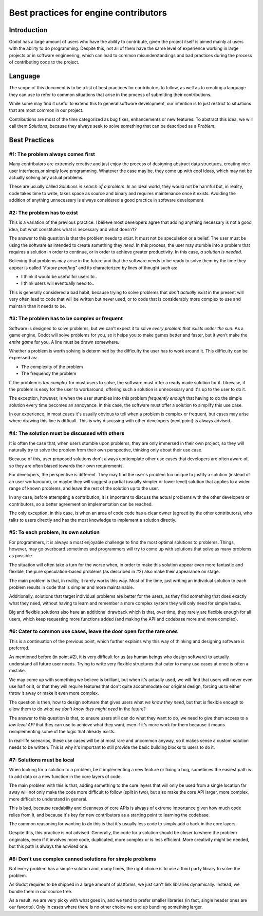.. _doc_best_practices_for_engine_contributors:

Best practices for engine contributors
======================================

Introduction
------------

Godot has a large amount of users who have the ability to contribute, given the project itself is aimed mainly at users with the ability to do programming. Despite this, not all of them have the same level of experience working in large projects or in software engineering, which can lead to common misunderstandings and bad practices during the process of contributing code to the project.

Language
--------

The scope of this document is to be a list of best practices for contributors to follow, as well as to creating a language they can use to refer to common situations that arise in the process of submitting their contributions.

While some may find it useful to extend this to general software development, our intention is to just restrict to situations that are most common in our project.

Contributions are most of the time categorized as bug fixes, enhancements or new features. To abstract this idea, we will call them *Solutions*, because they always seek to solve something that can be described as a *Problem*.

Best Practices
---------------

#1: The problem always comes first
~~~~~~~~~~~~~~~~~~~~~~~~~~~~~~~~~~

Many contributors are extremely creative and just enjoy the process of designing abstract data structures, creating nice user interfaces,or simply love programming. Whatever the case may be, they come up with cool ideas, which may not be actually solving any actual problems.

.. image:: img/best_practices1.png

These are usually called *Solutions in search of a problem*. In an ideal world, they would not be harmful but, in reality, code takes time to write, takes space as source and binary and requires maintenance once it exists. Avoiding the addition of anything unnecessary is always considered a good practice in software development.

#2: The problem has to exist
~~~~~~~~~~~~~~~~~~~~~~~~~~~~~

This is a variation of the previous practice. I believe most developers agree that adding anything necessary is not a good idea, but what constitutes what is necessary and what doesn't?

.. image:: img/best_practices2.png

The answer to this question is that the problem needs to *exist*. It must not be speculation or a belief. The user must be using the software as intended to create something they *need*. In this process, the user may stumble into a problem that requires a solution in order to continue, or in order to achieve greater productivity. In this case, *a solution is needed*.

Believing that problems may arise in the future and that the software needs to be ready to solve them by the time they appear is called *"Future proofing"* and its characterized by lines of thought such as: 

- I think it would be useful for users to..
- I think users will eventually need to..

This is generally considered a bad habit, because trying to solve problems that *don't actually exist* in the present will very often lead to code that will be written but never used, or to code that is considerably more complex to use and maintain than it needs to be.

#3: The problem has to be complex or frequent
~~~~~~~~~~~~~~~~~~~~~~~~~~~~~~~~~~~~~~~~~~~~~

Software is designed to solve problems, but we can't expect it to solve *every problem that exists under the sun*. As a game engine, Godot will solve problems for you, so it helps you to make games better and faster, but it won't make the *entire game* for you. A line must be drawn somewhere.

.. image:: img/best_practices3.png

Whether a problem is worth solving is determined by the difficulty the user has to work around it. This difficulty can be expressed as:

- The complexity of the problem
- The frequency the problem

If the problem is *too complex* for most users to solve, the software must offer a ready made solution for it. Likewise, if the problem is easy for the user to workaround, offering such a solution is unnecessary and it's up to the user to do it.

The exception, however, is when the user stumbles into this problem *frequently enough* that having to do the simple solution every time becomes an annoyance. In this case, the software must offer a solution to simplify this use case.

In our experience, in most cases it's usually obvious to tell when a problem is complex or frequent, but cases may arise where drawing this line is difficult. This is why discussing with other developers (next point) is always advised.

#4: The solution must be discussed with others
~~~~~~~~~~~~~~~~~~~~~~~~~~~~~~~~~~~~~~~~~~~~~~

It is often the case that, when users stumble upon problems, they are only immersed in their own project, so they will naturally try to solve the problem from their own perspective, thinking only about their use case.

Because of this, user proposed solutions don't always contemplate other use cases that developers are often aware of, so they are often biased towards their own requirements.

.. image:: img/best_practices4.png

For developers, the perspective is different. They may find the user's problem too unique to justify a solution (instead of an user workaround), or maybe they will suggest a partial (usually simpler or lower level) solution that applies to a wider range of known problems, and leave the rest of the solution up to the user. 

In any case, before attempting a contribution, it is important to discuss the actual problems with the other developers or contributors, so a better agreement on implementation can be reached. 

The only exception, in this case, is when an area of code code has a clear owner (agreed by the other contributors), who talks to users directly and has the most knowledge to implement a solution directly.

#5: To each problem, its own solution
~~~~~~~~~~~~~~~~~~~~~~~~~~~~~~~~~~~~~

For programmers, it is always a most enjoyable challenge to find the most optimal solutions to problems. Things, however, may go overboard sometimes and programmers will try to come up with solutions that solve as many problems as possible. 

The situation will often take a turn for the worse when, in order to make this solution appear even more fantastic and flexible, the pure speculation-based problems (as described in #2) also make their appearance on stage.

.. image:: img/best_practices5.png

The main problem is that, in reality, it rarely works this way. Most of the time, just writing an individual solution to each problem results in code that is simpler and more maintainable.

Additionally, solutions that target individual problems are better for the users, as they find something that does exactly what they need, without having to learn and remember a more complex system they will only need for simple tasks.

Big and flexible solutions also have an additional drawback which is that, over time, they rarely are flexible enough for all users, which keep requesting more functions added (and making the API and codebase more and more complex).

#6: Cater to common use cases, leave the door open for the rare ones
~~~~~~~~~~~~~~~~~~~~~~~~~~~~~~~~~~~~~~~~~~~~~~~~~~~~~~~~~~~~~~~~~~~~~

This is a continuation of the previous point, which further explains why this way of thinking and designing software is preferred.

As mentioned before (in point #2), it is very difficult for us (as human beings who design software) to actually understand all future user needs. Trying to write very flexible structures that cater to many use cases at once is often a mistake. 

We may come up with something we believe is brilliant, but when it's actually used, we will find that users will never even use half or it, or that they will require features that don't quite accommodate our original design, forcing us to either throw it away or make it even more complex.

The question is then, how to design software that gives users what *we know they need*, but that is flexible enough to allow them to do *what we don't know they might need* in the future?

.. image:: img/best_practices6.png

The answer to this question is that, to ensure users still can do what they want to do, we need to give them access to a *low level API* that they can use to achieve what they want, even if it's more work for them because it means reimplementing some of the logic that already exists.

In real-life scenarios, these use cases will be at most rare and uncommon anyway, so it makes sense a custom solution needs to be written. This is why it's important to still provide the basic building blocks to users to do it.

#7: Solutions must be local
~~~~~~~~~~~~~~~~~~~~~~~~~~~~

When looking for a solution to a problem, be it implementing a new feature or fixing a bug, sometimes the easiest path is to add data or a new function in the core layers of code.

The main problem with this is that, adding something to the core layers that will only be used from a single location far away will not only make the code more difficult to follow (split in two), but also make the core API larger, more complex, more difficult to understand in general. 

This is bad, because readability and cleanness of core APIs is always of extreme importance given how much code relies from it, and because it's key for new contributors as a starting point to learning the codebase.


.. image:: img/best_practices7.png


The common reasoning for wanting to do this is that it's usually less code to simply add a hack in the core layers.

Despite this, this practice is not advised. Generally, the code for a solution should be closer to where the problem originates, even if it involves more code, duplicated, more complex or is less efficient. More creativity might be needed, but this path is always the advised one.

#8: Don't use complex canned solutions for simple problems
~~~~~~~~~~~~~~~~~~~~~~~~~~~~~~~~~~~~~~~~~~~~~~~~~~~~~~~~~~

Not every problem has a simple solution and, many times, the right choice is to use a third party library to solve the problem.

As Godot requires to be shipped in a large amount of platforms, we just can't link libraries dynamically. Instead, we bundle them in our source tree.

.. image:: img/best_practices8.png

As a result, we are very picky with what goes in, and we tend to prefer smaller libraries (in fact, single header ones are our favorite). Only in cases where there is no other choice we end up bundling something larger.



